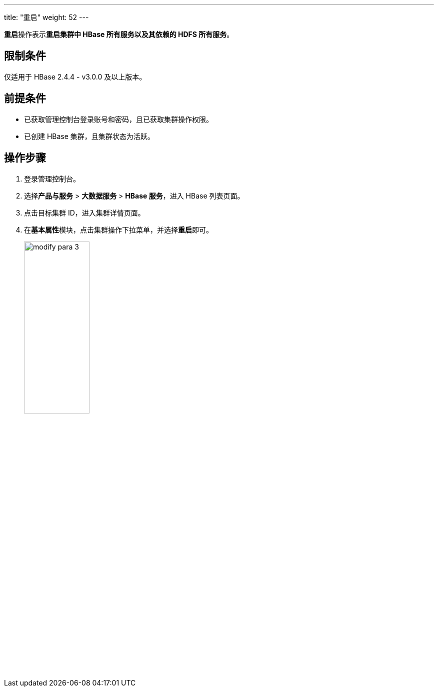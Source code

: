 ---
title: "重启"
weight: 52
---

**重启**操作表示**重启集群中 HBase 所有服务以及其依赖的 HDFS 所有服务**。

== 限制条件

仅适用于 HBase 2.4.4 - v3.0.0 及以上版本。

== 前提条件

* 已获取管理控制台登录账号和密码，且已获取集群操作权限。
* 已创建 HBase 集群，且集群状态为``活跃``。

== 操作步骤

. 登录管理控制台。
. 选择**产品与服务** > *大数据服务* > *HBase 服务*，进入 HBase 列表页面。
. 点击目标集群 ID，进入集群详情页面。
. 在**基本属性**模块，点击集群操作下拉菜单，并选择**重启**即可。
+
image::/images/cloud_service/bigdata/hbase/modify_para_3.png[,40%]




